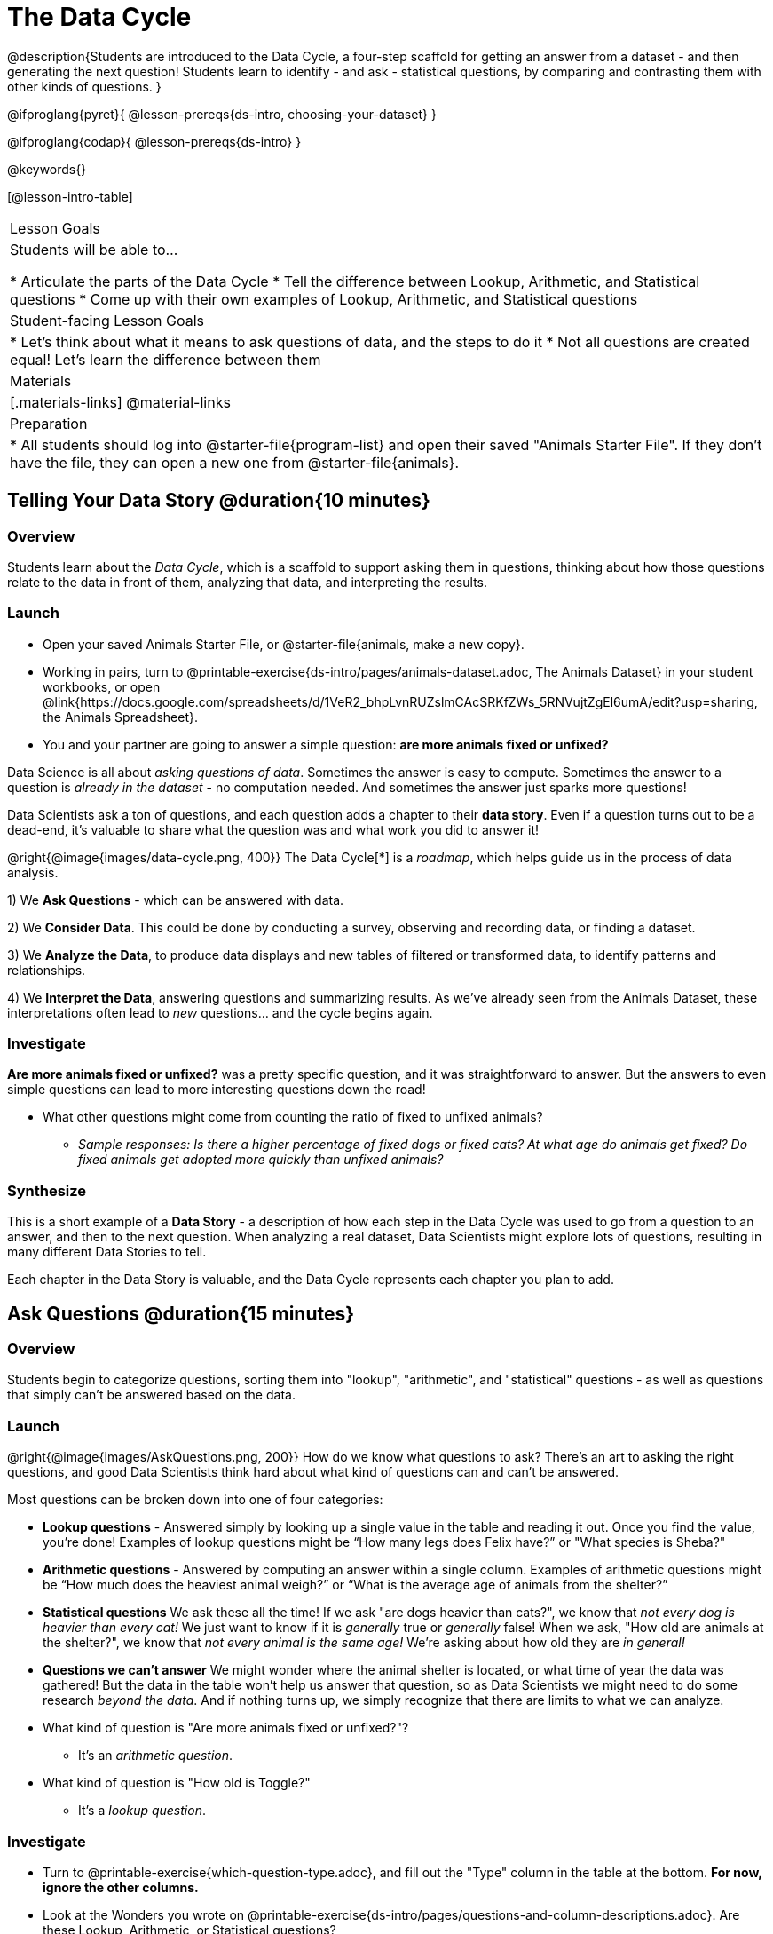 = The Data Cycle

@description{Students are introduced to the Data Cycle, a four-step scaffold for getting an answer from a dataset - and then generating the next question! Students learn to identify - and ask - statistical questions, by comparing and contrasting them with other kinds of questions. }

@ifproglang{pyret}{
@lesson-prereqs{ds-intro, choosing-your-dataset}
}

@ifproglang{codap}{
@lesson-prereqs{ds-intro}
}

@keywords{}

[@lesson-intro-table]
|===
| Lesson Goals
| Students will be able to...

* Articulate the parts of the Data Cycle
* Tell the difference between Lookup, Arithmetic, and Statistical questions
* Come up with their own examples of Lookup, Arithmetic, and Statistical questions

| Student-facing Lesson Goals
|

* Let's think about what it means to ask questions of data, and the steps to do it
* Not all questions are created equal! Let's learn the difference between them

| Materials
|[.materials-links]
@material-links

| Preparation
|
* All students should log into @starter-file{program-list} and open their saved "Animals Starter File". If they don't have the file, they can open a new one from @starter-file{animals}.

|===

== Telling Your Data Story @duration{10 minutes}

=== Overview
Students learn about the _Data Cycle_, which is a scaffold to support asking them in questions, thinking about how those questions relate to the data in front of them, analyzing that data, and interpreting the results.

=== Launch
[.lesson-instruction]
- Open your saved Animals Starter File, or @starter-file{animals, make a new copy}.
- Working in pairs, turn to @printable-exercise{ds-intro/pages/animals-dataset.adoc, The Animals Dataset} in your student workbooks, or open @link{https://docs.google.com/spreadsheets/d/1VeR2_bhpLvnRUZslmCAcSRKfZWs_5RNVujtZgEl6umA/edit?usp=sharing, the Animals Spreadsheet}.
- You and your partner are going to answer a simple question: **are more animals fixed or unfixed?**

Data Science is all about _asking questions of data_. Sometimes the answer is easy to compute. Sometimes the answer to a question is _already in the dataset_ - no computation needed.  And sometimes the answer just sparks more questions!

Data Scientists ask a ton of questions, and each question adds a chapter to their **data story**. Even if a question turns out to be a dead-end, it's valuable to share what the question was and what work you did to answer it!

@right{@image{images/data-cycle.png, 400}}
The Data Cycle[*] is a _roadmap_, which helps guide us in the process of data analysis.

1) We **Ask Questions** - which can be answered with data.

2) We **Consider Data**. This could be done by conducting a survey, observing and recording data, or finding a dataset.

3) We **Analyze the Data**, to produce data displays and new tables of filtered or transformed data, to identify patterns and relationships.

4) We **Interpret the Data**, answering questions and summarizing results. As we've already seen from the Animals Dataset, these interpretations often lead to _new_ questions... and the cycle begins again.

=== Investigate
**Are more animals fixed or unfixed?** was a pretty specific question, and it was straightforward to answer. But the answers to even simple questions can lead to more interesting questions down the road!

[.lesson-instruction]
- What other questions might come from counting the ratio of fixed to unfixed animals?
** _Sample responses: Is there a higher percentage of fixed dogs or fixed cats? At what age do animals get fixed? Do fixed animals get adopted more quickly than unfixed animals?_

=== Synthesize
This is a short example of a *Data Story* - a description of how each step in the Data Cycle was used to go from a question to an answer, and then to the next question. When analyzing a real dataset, Data Scientists might explore lots of questions, resulting in many different Data Stories to tell.

Each chapter in the Data Story is valuable, and the Data Cycle represents each chapter you plan to add.

== Ask Questions @duration{15 minutes}

=== Overview
Students begin to categorize questions, sorting them into "lookup", "arithmetic", and "statistical" questions - as well as questions that simply can't be answered based on the data.

=== Launch
@right{@image{images/AskQuestions.png, 200}} How do we know what questions to ask? There’s an art to asking the right questions, and good Data Scientists think hard about what kind of questions can and can’t be answered.

Most questions can be broken down into one of four categories:

- **Lookup questions** - Answered simply by looking up a single value in the table and reading it out. Once you find the value, you’re done! Examples of lookup questions might be “How many legs does Felix have?” or "What species is Sheba?"

- **Arithmetic questions** - Answered by computing an answer within a single column. Examples of arithmetic questions might be “How much does the heaviest animal weigh?” or “What is the average age of animals from the shelter?”

- **Statistical questions** We ask these all the time! If we ask "are dogs heavier than cats?", we know that __not every dog is heavier than every cat!__ We just want to know if it is _generally_ true or _generally_ false! When we ask, "How old are animals at the shelter?", we know that _not every animal is the same age!_ We're asking about how old they are _in general!_

- **Questions we can't answer** We might wonder where the animal shelter is located, or what time of year the data was gathered! But the data in the table won't help us answer that question, so as Data Scientists we might need to do some research _beyond the data_. And if nothing turns up, we simply recognize that there are limits to what we can analyze.

[.lesson-instruction]
* What kind of question is "Are more animals fixed or unfixed?"?
** It's an _arithmetic question_.
* What kind of question is "How old is Toggle?"
** It's a _lookup question_.

=== Investigate

[.lesson-instruction]
- Turn to @printable-exercise{which-question-type.adoc}, and fill out the "Type" column in the table at the bottom. *For now, ignore the other columns.*
- Look at the Wonders you wrote on @printable-exercise{ds-intro/pages/questions-and-column-descriptions.adoc}. Are these Lookup, Arithmetic, or Statistical questions?
- Optional: For more practice, complete @opt-printable-exercise{question-types-animals.adoc}, by coming up with examples of each type of question for the Animals Dataset.

=== Common Misconceptions
- Students generally struggle to make the leap into asking statistical questions. It's worth taking time on this, to support them coming up with better (and more engaging!) questions later.
- They may think that "What's the average weight of the animals?" is a statistical question, because "average" is a term that shows up in statistics. But computing the average is just pure arithmetic! A _statistical_ question would be "What's the typical weight of an animal?", because it does not specify a particular arithmetic process. The answer could be the mean, the median, or even the mode! Figuring out which one to use depends on the distribution of the data, which we'll discuss more in a later lesson.

=== Synthesize

- How would you explain the difference between Lookup, Arithmetic, and Statistical questions?
- When you looked back at your Wonders from the Animals Dataset, were they mostly Lookup questions? Arithmetic? Statistical?
- What are some examples of statistical questions the owner of a sports team might ask? Or a researcher who is trying to see if a cancer drug is effective? Or a principal who wants to know what will help their students the most?

== Consider Data @duration{20 minutes}

=== Overview
Students bridge from a human-language question into something more formal, by specifying the rows and columns they would need to examine. This activity stresses a hard programming skill (reading Contracts) with formal reading comprehension (identifying key portions of a statistical instruction).

=== Launch
Once we have our question, it's time to figure out what data we'll need to answer it!

[.lesson-point]
When considering data, we ask: **Which Rows** do we need? **Which Column(s)** do we care about?

@right{@image{images/ConsiderData.png, 200}} Tables are made of *Rows* and *Columns*. Each Row represents one member of our population. In the Animals Dataset, each row represents a single animal. In a dataset of temperature readings, each row might represent the temperature at a particular hour.


Columns, on the other hand, represent information _about each row_. Every animal, for example, has columns for their name, species, sex, age, weight, legs, whether they are fixed or unfixed, and how long it took to be adopted.

If we want to know which cat is the heaviest, we _only care about rows for cats_, and _we only need the `pounds` column_. If we want to know how many fixed animals are rabbits, _we only care about rows for fixed animals_, and _we only need the `species` column_.

[.lesson-instruction]
* If our question is "How old is Mittens?", what rows and column(s) do we need?
** _We only need one row for Mittens, and we just need the `age` column_
* If our question is "Which animal is the heaviest?", what rows and column(s) do we need?
** _We need to compare every row, and we only look at the `pounds` column_
* What rows and columns did we need to answer "Are more animals fixed or unfixed?"?
** We needed to look at _all_ the rows, but the only column we care about is `fixed`.

=== Investigate

[.lesson-instruction]
- Return to @printable-exercise{which-question-type.adoc} For each question, which rows would you need to answer them? (Sometimes we need all rows, and sometimes we only need a subset.) Which columns would you look at? Write your answers in the last two columns of the table at the bottom.
- Complete @printable-exercise{which-rows-which-columns.adoc}.

=== Common Misconceptions
Students often forget that questions like "Who is the oldest?" or "What is the most?" require looking at _every row_ in the table.

=== Synthesize
Have students share their answers and discuss any questions they have about these pages.

How does asking "Which rows? Which columns?" help us figure out @ifproglang{pyret}{what code to write}@ifproglang{codap}{which configurations to use}?

== Analyzing Data @duration{15 minutes}

=== Overview
Students progress to the third step in the Data Cycle, by combining the "Consider Data" stepwith their knowledge of Contracts to help them _Analyze_ that data.

=== Launch

@right{@image{images/AnalyzeData.png, 200}} Once we know what data we need, we can turn our attention to what we want to build with it!

- Do we need all the rows, or just some of them?
- Do we need a bar chart? @ifproglang{pyret}{A pie chart?} A scatter plot?

What kinds of displays can help us analyze whether there are more fixed or unfixed animals? @ifproglang{pyret}{We could use a bar-chart _or_ a pie-chart to do this analysis, but since we care more about the ratio ("2x as many fixed as unfixed") than the actual count ("20 fixed vs. 10 fixed") a pie chart is the better choice.} @ifproglang{codap}{A bar chart will allow us to see the actual count ("20 fixed vs. 10 fixed") of animals in each category.}

Once we've decided what to make and we know which rows and columns we're plotting, the next step is to @ifproglang{pyret}{_write the code!_}@ifproglang{codap}{choose the appropriate configuration.}

@ifproglang{pyret}{Once we know that we want a pie-chart, and that we're using it to look at the `fixed` column, analyzing the data is as easy as reading the Contract!}

=== Investigate
Let's get some practice going from questions to code, and making data displays in the process!

[.lesson-instruction]
Turn to @printable-exercise{analyzing-with-displays.adoc}, and see if you can fill in the first 3 steps of the Data Cycle for a set of predefined questions. When you're finished, try to make the display in @ifproglang{pyret}{Pyret}@ifproglang{codap}{CODAP}.

Have students share their results. What did their charts tell them?

=== Synthesize
@right{@image{images/InterpretData.png, 100}} In this case, we got a clear answer to our question. But perhaps that's not the end of the story! We might be curious about whether a higher percentage of dogs are spayed and neutered than cats, or whether it's even possible to "fix" a tarantula. _All of this belongs in our data story!_

@ifproglang{pyret}{
How do Contracts and the Data Cycle work together, to help us figure out what program will answer our questions?}

[*] From the @link{http://introdatascience.org/, Mobilizing IDS project} and @link{https://www.amstat.org/asa/files/pdfs/GAISE/GAISEPreK12_Intro.pdf, GAISE}
